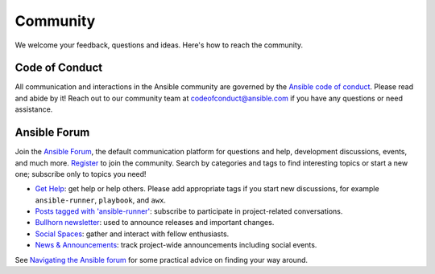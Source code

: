 .. _community:

Community
=========

We welcome your feedback, questions and ideas.
Here's how to reach the community.

Code of Conduct
---------------

All communication and interactions in the Ansible community are governed by the `Ansible code of conduct <https://docs.ansible.com/ansible/devel/community/code_of_conduct.html>`_.
Please read and abide by it!
Reach out to our community team at `codeofconduct@ansible.com <mailto:codeofconduct@ansible.com>`_ if you have any questions or need assistance.

Ansible Forum
-------------

Join the `Ansible Forum <https://forum.ansible.com>`_, the default communication platform for questions and help, development discussions, events, and much more.
`Register <https://forum.ansible.com/signup?>`_ to join the community.
Search by categories and tags to find interesting topics or start a new one; subscribe only to topics you need!

* `Get Help <https://forum.ansible.com/c/help/6>`_: get help or help others. Please add appropriate tags if you start new discussions, for example ``ansible-runner``, ``playbook``, and  ``awx``.
* `Posts tagged with 'ansible-runner' <https://forum.ansible.com/tag/ansible-runner>`_: subscribe to participate in project-related conversations.
* `Bullhorn newsletter <https://docs.ansible.com/ansible/devel/community/communication.html#the-bullhorn>`_: used to announce releases and important changes.
* `Social Spaces <https://forum.ansible.com/c/chat/4>`_: gather and interact with fellow enthusiasts.
* `News & Announcements <https://forum.ansible.com/c/news/5>`_: track project-wide announcements including social events.

See `Navigating the Ansible forum <https://forum.ansible.com/t/navigating-the-ansible-forum-tags-categories-and-concepts/39>`_ for some practical advice on finding your way around.
